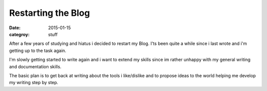 ===================
Restarting the Blog
===================

:date: 2015-01-15
:categroy: stuff

After a few years of studying and hiatus i decided to restart my Blog.
I'ts been quite a while since i last wrote and i'm getting up to the task again.

I'm slowly getting started to write again and i want to extend my skills since
im rather unhappy with my general writing and documentation skills.

The basic plan is to get back at writing about the tools i like/dislike
and to propose ideas to the world helping me develop my writing step by step.
